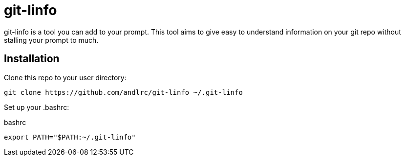 = git-linfo

git-linfo is a tool you can add to your prompt. This tool aims to give easy to
understand information on your git repo without stalling your prompt to much.

== Installation

Clone this repo to your user directory:

[source,shell]
----
git clone https://github.com/andlrc/git-linfo ~/.git-linfo
----

Set up your +.bashrc+:

[source,ruby]
.bashrc
----
export PATH="$PATH:~/.git-linfo"
----
